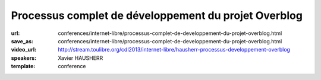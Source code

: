 =====================================================
Processus complet de développement du projet Overblog
=====================================================

:url: conferences/internet-libre/processus-complet-de-developpement-du-projet-overblog.html
:save_as: conferences/internet-libre/processus-complet-de-developpement-du-projet-overblog.html
:video_url: http://stream.toulibre.org/cdl2013/internet-libre/hausherr-processus-developpement-overblog
:speakers: Xavier HAUSHERR
:template: conference

.. html::

 <p>Cette conférence présente le processus complet de développement du projet Overblog qui est basé sur les méthodologies suivantes:</p><ul class="bullets">  <li>Scrum,</li>  <li>Git Flow,</li>  <li>Github,</li>  <li>Jenkins,</li>  <li>PhpUnit/Symfony pour les tests unitaires,</li>  <li>Watir/Cucumber pour les tests fonctionnels.</li></ul><p>La présentation détaillera la façon dont nous avons adapté Git Flow à Scrum, nos processus de déploiement, de tests ainsi que notre flux de mise en production.</p><p>Cela permet à un chef de projet, un directeur technique, un chef produit, ou un développeur de voir quel est le cheminement d&#39;une fonctionnalité chez Overblog, et quel est l&#39;organisation du processus de développement.</p>

